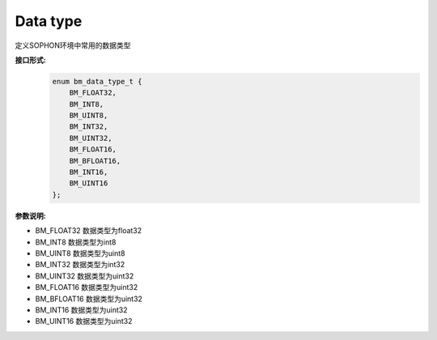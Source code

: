 Data type
_______________

定义SOPHON环境中常用的数据类型

**接口形式:**
    .. code-block:: c

        enum bm_data_type_t {
            BM_FLOAT32,     
            BM_INT8,        
            BM_UINT8,
            BM_INT32,
            BM_UINT32,        
            BM_FLOAT16,        
            BM_BFLOAT16,        
            BM_INT16,        
            BM_UINT16        
        };

**参数说明:**

* BM_FLOAT32     数据类型为float32

* BM_INT8        数据类型为int8

* BM_UINT8       数据类型为uint8

* BM_INT32       数据类型为int32

* BM_UINT32      数据类型为uint32

* BM_FLOAT16      数据类型为uint32

* BM_BFLOAT16      数据类型为uint32

* BM_INT16      数据类型为uint32

* BM_UINT16      数据类型为uint32